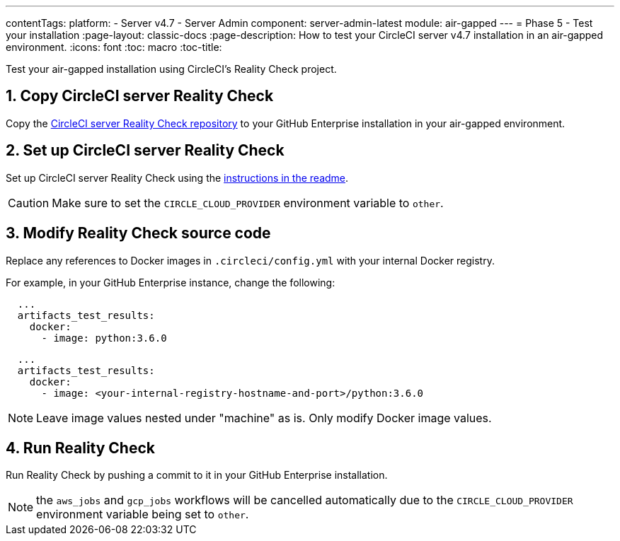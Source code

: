---
contentTags:
  platform:
  - Server v4.7
  - Server Admin
component: server-admin-latest
module: air-gapped
---
= Phase 5 - Test your installation
:page-layout: classic-docs
:page-description: How to test your CircleCI server v4.7 installation in an air-gapped environment.
:icons: font
:toc: macro
:toc-title:

Test your air-gapped installation using CircleCI's Reality Check project.

[#copy-reality-check]
== 1. Copy CircleCI server Reality Check
Copy the link:https://github.com/circleci/realitycheck[CircleCI server Reality Check repository] to your GitHub Enterprise installation in your air-gapped environment.

[#setup-reality-check]
== 2. Set up CircleCI server Reality Check
Set up CircleCI server Reality Check using the link:https://github.com/circleci/realitycheck#installation[instructions in the readme].

CAUTION: Make sure to set the `CIRCLE_CLOUD_PROVIDER` environment variable to `other`.

[#modify-reality-check]
== 3. Modify Reality Check source code
Replace any references to Docker images in `.circleci/config.yml` with your internal Docker registry.

For example, in your GitHub Enterprise instance, change the following:

[source, yaml]
----
  ...
  artifacts_test_results:
    docker:
      - image: python:3.6.0
----


[source, yaml]
----
  ...
  artifacts_test_results:
    docker:
      - image: <your-internal-registry-hostname-and-port>/python:3.6.0
----

NOTE: Leave image values nested under "machine" as is. Only modify Docker image values.


[#run-reality-check]
== 4. Run Reality Check
Run Reality Check by pushing a commit to it in your GitHub Enterprise installation.

NOTE: the `aws_jobs` and `gcp_jobs` workflows will be cancelled automatically due to the `CIRCLE_CLOUD_PROVIDER` environment variable being set to `other`.
